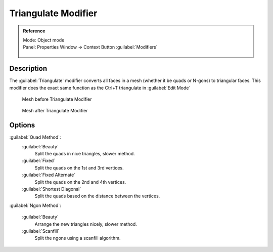 
Triangulate Modifier
====================


.. admonition:: Reference
   :class: refbox

   | Mode:     Object mode
   | Panel:    Properties Window → Context Button :guilabel:`Modifiers`

   .. figure:: /images/CZ_Modifier_ContextButton.jpg


Description
-----------

The :guilabel:`Triangulate` modifier converts all faces in a mesh
(whether it be quads or N-gons) to triangular faces.
This modifier does the exact same function as the Ctrl+T triangulate in :guilabel:`Edit Mode`


.. figure:: /images/Triangulate-before.jpg
   :width: 300px
   :figwidth: 300px

   Mesh before Triangulate Modifier


.. figure:: /images/Triangulate-after.jpg
   :width: 300px
   :figwidth: 300px

   Mesh after Triangulate Modifier


Options
-------

:guilabel:`Quad Method`\ :
   :guilabel:`Beauty`
      Split the quads in nice triangles, slower method.

   :guilabel:`Fixed`
      Split the quads on the 1st and 3rd vertices.

   :guilabel:`Fixed Alternate`
      Split the quads on the 2nd and 4th vertices.

   :guilabel:`Shortest Diagonal`
      Split the quads based on the distance between the vertices.

:guilabel:`Ngon Method`\ :

   :guilabel:`Beauty`
      Arrange the new triangles nicely, slower method.
   :guilabel:`Scanfill`
      Split the ngons using a scanfill algorithm.